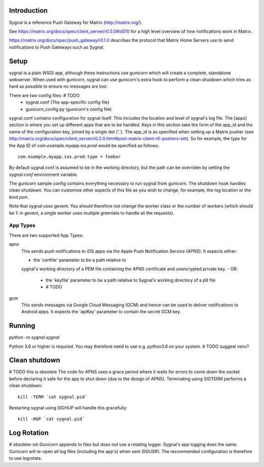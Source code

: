 Introduction
============

Sygnal is a reference Push Gateway for Matrix (http://matrix.org/).

See
https://matrix.org/docs/spec/client_server/r0.5.0#id510 for a high level overview of how notifications work in Matrix.

https://matrix.org/docs/spec/push_gateway/r0.1.0
describes the protocol that Matrix Home Servers use to send notifications to
Push Gateways such as Sygnal.

Setup
=====
sygnal is a plain WSGI app, although these instructions use gunicorn which
will create a complete, standalone webserver.  When used with gunicorn,
sygnal can use gunicorn's extra hook to perform a clean shutdown which tries as
hard as possible to ensure no messages are lost.

There are two config files: # TODO
 * sygnal.conf (The app-specific config file)
 * gunicorn_config.py (gunicorn's config file)

sygnal.conf contains configuration for sygnal itself. This includes the location
and level of sygnal's log file. The [apps] section is where you set up different
apps that are to be handled. Keys in this section take the form of the app_id
and the name of the configuration key, joined by a single dot ('.'). The app_id
is as specified when setting up a Matrix pusher (see
http://matrix.org/docs/spec/client_server/r0.2.0.html#post-matrix-client-r0-pushers-set). So for example, the `type` for
the App ID of `com.example.myapp.ios.prod` would be specified as follows::

  com.example.myapp.ios.prod.type = foobar

By default sygnal.conf is assumed to be in the working directory, but the path
can be overriden by setting the `sygnal.conf` environment variable.

The gunicorn sample config contains everything necessary to run sygnal from
gunicorn. The shutdown hook handles clean shutdown. You can customise other
aspects of this file as you wish to change, for example, the log location or the
bind port.

Note that sygnal uses gevent. You should therefore not change the worker class
or the number of workers (which should be 1: in gevent, a single worker uses
multiple greenlets to handle all the requests).

App Types
---------
There are two supported App Types:

apns
  This sends push notifications to iOS apps via the Apple Push Notification
  Service (APNS). It expects either:
  
  - the 'certfile' parameter to be a path relative to
  sygnal's working directory of a PEM file containing the APNS certificate and
  unencrypted private key.
  - OR:
	- the 'keyfile' parameter to be a path relative to Sygnal's working directory of a p8 file
	- # TODO

gcm
  This sends messages via Google Cloud Messaging (GCM) and hence can be used
  to deliver notifications to Android apps. It expects the 'apiKey' parameter
  to contain the secret GCM key.

Running
=======

`python -m sygnal.sygnal`

Python 3.6 or higher is required. You may therefore need to use e.g. `python3.6` on your system. # TODO suggest venv?

Clean shutdown
==============
# TODO this is obsolete
The code for APNS uses a grace period where it waits for errors to come down the
socket before declaring it safe for the app to shut down (due to the design of
APNS). Terminating using SIGTERM performs a clean shutdown::

    kill -TERM `cat sygnal.pid`

Restarting sygnal using SIGHUP will handle this gracefully::

    kill -HUP `cat sygnal.pid`

Log Rotation
============
# obsolete-ish
Gunicorn appends to files but does not use a rotating logger.
Sygnal's app logging does the same. Gunicorn will re-open all log files
(including the app's) when sent SIGUSR1.  The recommended configuration is
therefore to use logrotate.
